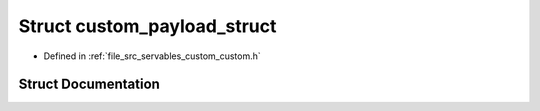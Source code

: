 .. _exhale_struct_structcustom__payload__struct:

Struct custom_payload_struct
============================

- Defined in :ref:`file_src_servables_custom_custom.h`


Struct Documentation
--------------------


.. doxygenstruct:: custom_payload_struct
   :members:
   :protected-members:
   :undoc-members: